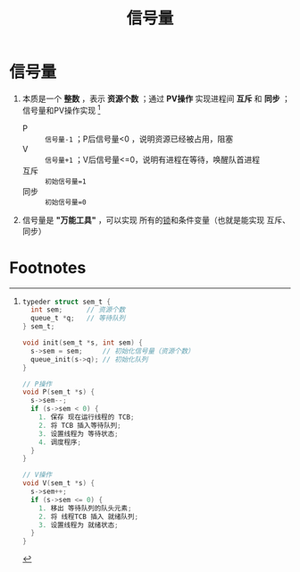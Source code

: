 :PROPERTIES:
:ID:       5b709163-a1e7-49cf-8e66-d6cfe35a38c3
:END:
#+title: 信号量
#+filetags: operating_system

* 信号量
1. 本质是一个 *整数* ，表示 *资源个数* ；通过 *PV操作* 实现进程间 *互斥* 和 *同步* ；信号量和PV操作实现 [fn:1]
   - P    :: =信号量-1= ；P后信号量<0 ，说明资源已经被占用，阻塞
   - V    :: =信号量+1= ；V后信号量<=0，说明有进程在等待，唤醒队首进程
   - 互斥 :: =初始信号量=1=
   - 同步 :: =初始信号量=0=

2. 信号量是 *"万能工具"* ，可以实现 所有的[[id:ac8c9c6d-760b-4ec8-847b-cbedebee7085][锁]]和条件变量（也就是能实现 互斥、同步）


* Footnotes

[fn:1]
#+begin_src c
typeder struct sem_t {
  int sem;      // 资源个数
  queue_t *q;   // 等待队列
} sem_t;

void init(sem_t *s, int sem) {
  s->sem = sem;     // 初始化信号量（资源个数）
  queue_init(s->q); // 初始化队列
}

// P操作
void P(sem_t *s) {
  s->sem--;
  if (s->sem < 0) {
    1. 保存 现在运行线程的 TCB;
    2. 将 TCB 插入等待队列;
    3. 设置线程为 等待状态;
    4. 调度程序;
  }
}

// V操作
void V(sem_t *s) {
  s->sem++;
  if (s->sem <= 0) {
    1. 移出 等待队列的队头元素;
    2. 将 线程TCB 插入 就绪队列;
    3. 设置线程为 就绪状态;
  }
}
#+end_src
